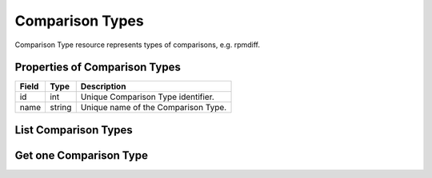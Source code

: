.. _comparison_types:

Comparison Types
================

Comparison Type resource represents types of comparisons, e.g. rpmdiff.

.. _comparison_types_properties:

Properties of Comparison Types
------------------------------

======================  ====================== ======================
Field                   Type                   Description
======================  ====================== ======================
id                      int                    Unique Comparison Type identifier.
name                    string                 Unique name of the Comparison Type.
======================  ====================== ======================

.. _comparison_types_list:

List Comparison Types
---------------------

.. http:get:: /rest/comparison_types

   Lists all Comparison Types.

   **Example request**:

   .. sourcecode:: http

      GET /rest/comparison_types HTTP/1.1
      Host: archdiffer.example.com

   **Example response**:

   .. sourcecode:: http

      HTTP/1.1 200 OK
      Content-Type: application/json

      [
          {
              "id": 1,
              "name": "rpmdiff"
          }
      ]

   :query id: the Comparison Type id
   :query name: the Comparison Type name
   :query offset: offset number, default is 0
   :query limit: limit number, default is 100
   :statuscode 200: no error


.. _comparison_types_one:

Get one Comparison Type
-----------------------

.. http:get:: /rest/comparison_types/(int:id)

   Get Comparison Type based on id.

   **Example request**:

   .. sourcecode:: http

      GET /rest/comparison_types/1 HTTP/1.1
      Host: archdiffer.example.com

   **Example response**:

   .. sourcecode:: http

      HTTP/1.1 200 OK
      Content-Type: application/json

      [
          {
              "id": 1,
              "name": "rpmdiff"
          }
      ]

   :param id: the Comparison Type id
   :statuscode 200: no error

